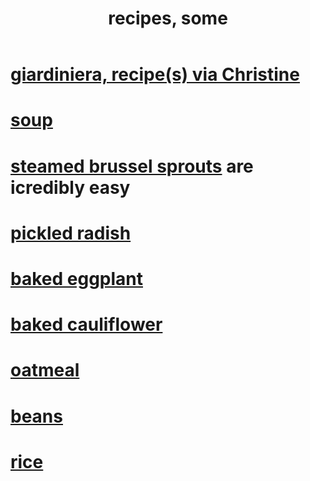 :PROPERTIES:
:ID:       89e80e2c-174a-43aa-9349-4c01ab4b0ed6
:ROAM_ALIASES: "some recipes"
:END:
#+title: recipes, some
* [[https://github.com/JeffreyBenjaminBrown/public_notes_with_github-navigable_links/blob/master/giardiniera_recipe_s_via_christine.org][giardiniera, recipe(s) via Christine]]
* [[https://github.com/JeffreyBenjaminBrown/public_notes_with_github-navigable_links/blob/master/soup.org][soup]]
* [[https://github.com/JeffreyBenjaminBrown/public_notes_with_github-navigable_links/blob/master/steamed_brussel_sprouts.org][steamed brussel sprouts]] are icredibly easy
* [[https://github.com/JeffreyBenjaminBrown/public_notes_with_github-navigable_links/blob/master/pickled_radish.org][pickled radish]]
* [[https://github.com/JeffreyBenjaminBrown/public_notes_with_github-navigable_links/blob/master/baked_eggplant.org][baked eggplant]]
* [[https://github.com/JeffreyBenjaminBrown/public_notes_with_github-navigable_links/blob/master/baked_cauliflower.org][baked cauliflower]]
* [[https://github.com/JeffreyBenjaminBrown/public_notes_with_github-navigable_links/blob/master/oatmeal.org][oatmeal]]
* [[https://github.com/JeffreyBenjaminBrown/public_notes_with_github-navigable_links/blob/master/beans.org][beans]]
* [[https://github.com/JeffreyBenjaminBrown/public_notes_with_github-navigable_links/blob/master/rice.org][rice]]
